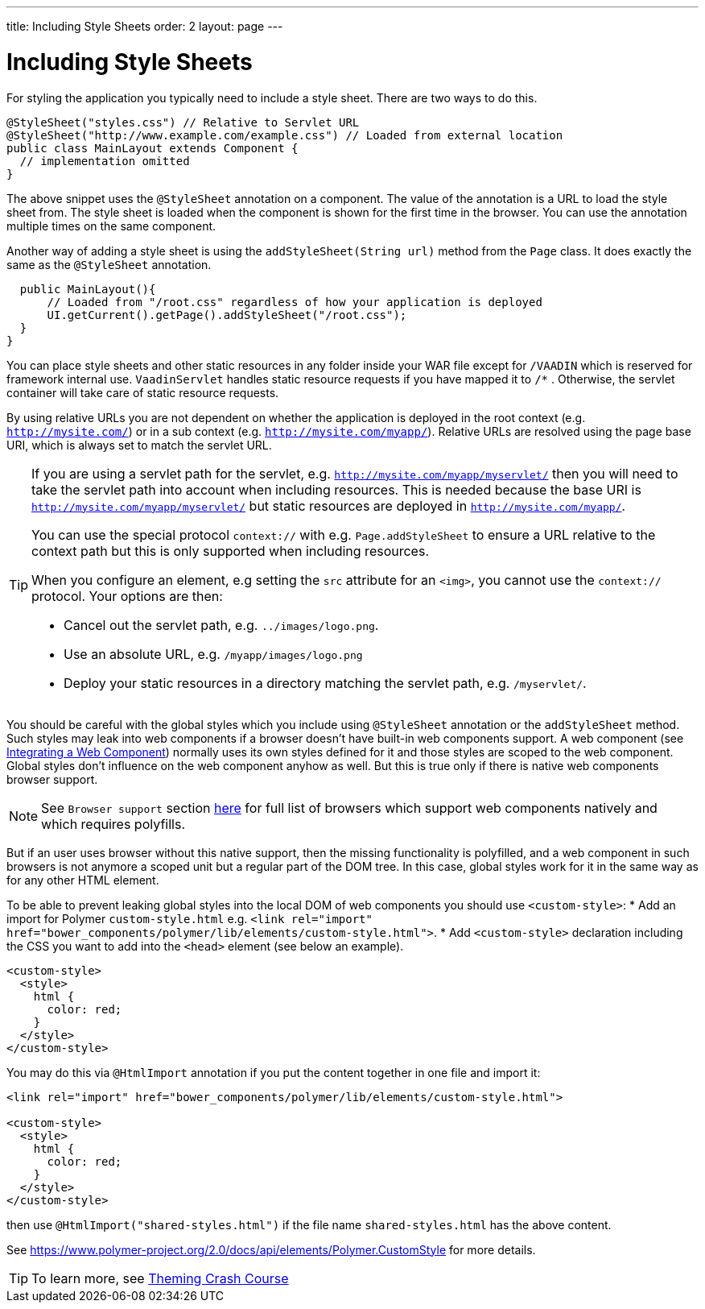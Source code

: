 ---
title: Including Style Sheets
order: 2
layout: page
---

ifdef::env-github[:outfilesuffix: .asciidoc]
= Including Style Sheets

For styling the application you typically need to include a style sheet. There
are two ways to do this.

[source,java]
----
@StyleSheet("styles.css") // Relative to Servlet URL
@StyleSheet("http://www.example.com/example.css") // Loaded from external location
public class MainLayout extends Component {
  // implementation omitted
}
----

The above snippet uses the `@StyleSheet` annotation on a component. The value of
the annotation is a URL to load the style sheet from. The style sheet is loaded
when the component is shown for the first time in the browser. You can use the
annotation multiple times on the same component.

Another way of adding a style sheet is using the `addStyleSheet(String url)`
method from the `Page` class. It does exactly the same as the `@StyleSheet`
annotation.

[source,java]
----
  public MainLayout(){
      // Loaded from "/root.css" regardless of how your application is deployed
      UI.getCurrent().getPage().addStyleSheet("/root.css");
  }
}
----

You can place style sheets and other static resources in any folder inside your WAR file except for `/VAADIN` which is reserved for framework internal use.
`VaadinServlet` handles static resource requests if you have mapped it to `/*` .
Otherwise, the servlet container will take care of static resource requests.

By using relative URLs you are not dependent on whether the application is deployed in the root context (e.g.  `http://mysite.com/`) or in a sub context (e.g. `http://mysite.com/myapp/`).
Relative URLs are resolved using the page base URI, which is always set to match the servlet URL.

[TIP]
====
If you are using a servlet path for the servlet, e.g. `http://mysite.com/myapp/myservlet/` then you will need to take the servlet path into account when including resources.
This is needed because the base URI is `http://mysite.com/myapp/myservlet/` but static resources are deployed in `http://mysite.com/myapp/`.

You can use the special protocol `context://` with e.g. `Page.addStyleSheet` to ensure a URL relative to the context path but this is only supported when including resources.

When you configure an element, e.g setting the `src` attribute for an `<img>`, you cannot use the `context://` protocol. Your options are then:

* Cancel out the servlet path, e.g. `../images/logo.png`.
* Use an absolute URL, e.g. `/myapp/images/logo.png`
* Deploy your static resources in a directory matching the servlet path, e.g. `/myservlet/`.
====

You should be careful with the global styles which you include using `@StyleSheet` annotation or 
the `addStyleSheet` method. Such styles may leak into web components if a browser 
doesn't have built-in web components support. A web component (see <<../web-components/integrating-a-web-component.asciidoc,Integrating a Web Component>>) normally uses its own styles defined for it and those styles are scoped to the web component.
Global styles don't influence on the web component anyhow as well. 
But this is true only if there is native web components browser support.

[NOTE]

See `Browser support` section https://www.webcomponents.org/[here] for full list 
of browsers which support web components natively and which requires polyfills.   

But if an user uses browser without this native support, then the missing functionality
is polyfilled, and a web component in such browsers is not anymore a scoped unit
but a regular part of the DOM tree. In this case, global styles work for it in the same
way as for any other HTML element.

To be able to prevent leaking global styles into the local DOM of web components you
should use `<custom-style>`:
* Add an import for Polymer `custom-style.html` e.g. `<link rel="import" href="bower_components/polymer/lib/elements/custom-style.html">`. 
* Add `<custom-style>`  declaration including the CSS you want to add into the `<head>` element (see below an example).

[source,html]
----
<custom-style>
  <style>
    html {
      color: red;
    }
  </style>
</custom-style>
----

You may do this via `@HtmlImport` annotation if you put the content together in one file and import it:

[source,html]
----
<link rel="import" href="bower_components/polymer/lib/elements/custom-style.html">

<custom-style>
  <style>
    html {
      color: red;
    }
  </style>
</custom-style>
----

then use `@HtmlImport("shared-styles.html")` if the file name `shared-styles.html` 
has the above content.

See https://www.polymer-project.org/2.0/docs/api/elements/Polymer.CustomStyle for more details.

[TIP]

To learn more, see <<../theme/theming-crash-course#,Theming Crash Course>>
